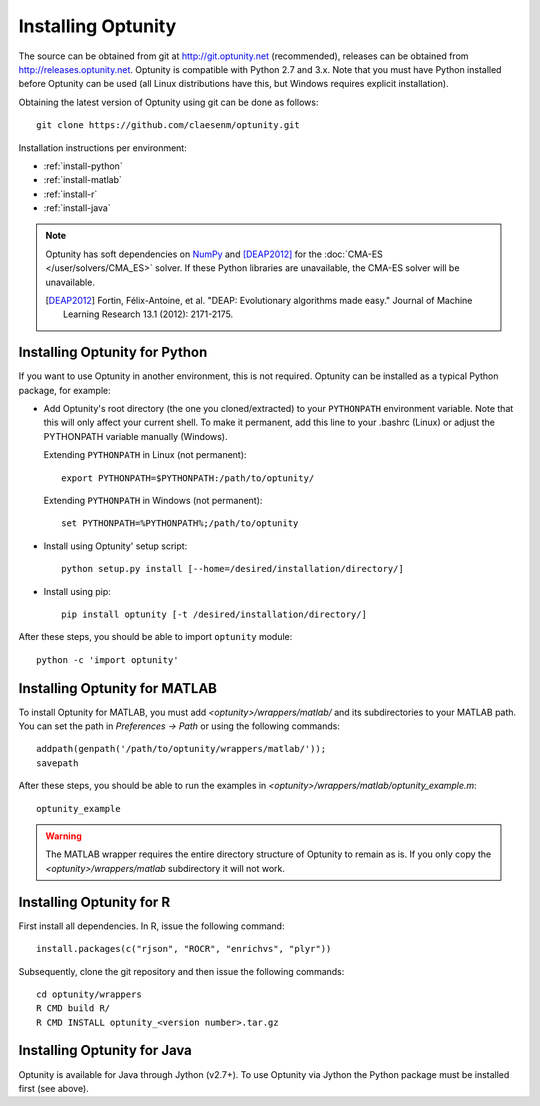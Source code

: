 ====================
Installing Optunity
====================

The source can be obtained from git at http://git.optunity.net (recommended), releases can be obtained from
http://releases.optunity.net. Optunity is compatible with Python 2.7 and 3.x. Note that you must have Python installed
before Optunity can be used (all Linux distributions have this, but Windows requires explicit installation).

Obtaining the latest version of Optunity using git can be done as follows::

    git clone https://github.com/claesenm/optunity.git

Installation instructions per environment:

-   :ref:`install-python`
-   :ref:`install-matlab`
-   :ref:`install-r`
-   :ref:`install-java`

.. note::

    Optunity has soft dependencies on NumPy_ and [DEAP2012]_ for the :doc:`CMA-ES </user/solvers/CMA_ES>` solver.
    If these Python libraries are unavailable, the CMA-ES solver will be unavailable.

    .. [DEAP2012] Fortin, Félix-Antoine, et al. "DEAP: Evolutionary algorithms made easy."
        Journal of Machine Learning Research 13.1 (2012): 2171-2175.

    .. _NumPy:
        http://www.numpy.org

.. _install-python:

Installing Optunity for Python
-------------------------------

If you want to use Optunity in another environment, this is not required. 
Optunity can be installed as a typical Python package, for example:

-   Add Optunity's root directory (the one you cloned/extracted) to your ``PYTHONPATH`` environment variable.
    Note that this will only affect your current shell. To make it permanent, add this line to your .bashrc (Linux)
    or adjust the PYTHONPATH variable manually (Windows). 
    
    Extending ``PYTHONPATH`` in Linux (not permanent)::

        export PYTHONPATH=$PYTHONPATH:/path/to/optunity/

    Extending ``PYTHONPATH`` in Windows (not permanent)::
        
        set PYTHONPATH=%PYTHONPATH%;/path/to/optunity

-   Install using Optunity' setup script::

        python setup.py install [--home=/desired/installation/directory/]

-   Install using pip::

        pip install optunity [-t /desired/installation/directory/]

After these steps, you should be able to import ``optunity`` module::

    python -c 'import optunity'

.. _install-matlab:

Installing Optunity for MATLAB
-------------------------------

To install Optunity for MATLAB, you must add `<optunity>/wrappers/matlab/` and its subdirectories to your MATLAB path.
You can set the path in `Preferences -> Path` or using the following commands::

    addpath(genpath('/path/to/optunity/wrappers/matlab/'));
    savepath

After these steps, you should be able to run the examples in `<optunity>/wrappers/matlab/optunity_example.m`::

    optunity_example

.. warning::

    The MATLAB wrapper requires the entire directory structure of Optunity to remain as is. If you only copy the
    `<optunity>/wrappers/matlab` subdirectory it will not work.


.. _install-r:

Installing Optunity for R
--------------------------

First install all dependencies. In R, issue the following command::

    install.packages(c("rjson", "ROCR", "enrichvs", "plyr"))

Subsequently, clone the git repository and then issue the following commands::

    cd optunity/wrappers
    R CMD build R/
    R CMD INSTALL optunity_<version number>.tar.gz

.. _install-java:

Installing Optunity for Java
-----------------------------

Optunity is available for Java through Jython (v2.7+). To use Optunity via Jython the Python package must be installed first (see above).
